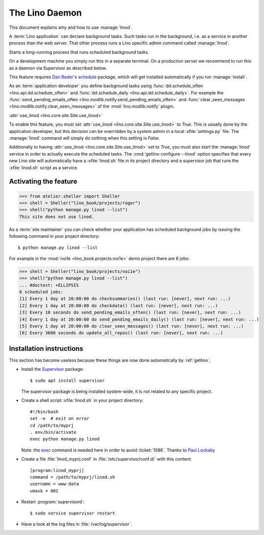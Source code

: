 .. doctest docs/admin/linod.rst
.. _admin.linod:

===============
The Lino Daemon
===============

This document explains why and how to use :manage:`linod`.

A :term:`Lino application` can declare background tasks. Such tasks run in the
background, i.e. as a service in another process than the web server. That other
process runs a Lino specific admin command called :manage:`linod`.

.. management_command:: linod

Starts a long-running process that runs scheduled background tasks.

On a development machine you simply run this in a separate terminal. On a
production server we recommend to run this as a daemon via Supervisor as
described below.

This feature requires `Dan Bader <https://dbader.org/about/>`__'s `schedule
<https://github.com/dbader/schedule>`__  package, which will get installed
automatically if you run :manage:`install`.

As an :term:`application developer` you define background tasks using
:func:`dd.schedule_often <lino.api.dd.schedule_often>` and
:func:`dd.schedule_daily <lino.api.dd.schedule_daily>`.  For example the
:func:`send_pending_emails_often <lino.modlib.notify.send_pending_emails_often>`
and :func:`clear_seen_messages <lino.modlib.notify.clear_seen_messages>` of the
:mod:`lino.modlib.notify` plugin.



:attr:`use_linod <lino.core.site.Site.use_linod>`

To enable this feature, you must set :attr:`use_linod
<lino.core.site.Site.use_linod>` to `True`.   This is usually done by the
application developer, but this decision can be overridden by a system admin in
a local :xfile:`settings.py` file. The :manage:`linod` command will simply do
nothing when this setting is `False`.

Additionally to having :attr:`use_linod <lino.core.site.Site.use_linod>` set to
`True`, you must also start the :manage:`linod` service in order to actually
execute the scheduled tasks.  The :cmd:`getlino configure --linod` option
specifies that every new Lino site will automatically have a :xfile:`linod.sh`
file in its project directory and a supervisor job that runs the
:xfile:`linod.sh` script as a service.


Activating the feature
======================

>>> from atelier.sheller import Sheller
>>> shell = Sheller("lino_book/projects/roger")
>>> shell("python manage.py linod --list")
This site does not use linod.

As a :term:`site maintainer` you can check whether your application has
scheduled background jobs by issuing the following command in your project
directory::

    $ python manage.py linod --list

For example in the :mod:`noi1e <lino_book.projects.noi1e>` demo project
there are 6 jobs:

>>> shell = Sheller("lino_book/projects/noi1e")
>>> shell("python manage.py linod --list")
... #doctest: +ELLIPSIS
6 scheduled jobs:
[1] Every 1 day at 20:00:00 do checksummaries() (last run: [never], next run: ...)
[2] Every 1 day at 20:00:00 do checkdata() (last run: [never], next run: ...)
[3] Every 10 seconds do send_pending_emails_often() (last run: [never], next run: ...)
[4] Every 1 day at 20:00:00 do send_pending_emails_daily() (last run: [never], next run: ...)
[5] Every 1 day at 20:00:00 do clear_seen_messages() (last run: [never], next run: ...)
[6] Every 3600 seconds do update_all_repos() (last run: [never], next run: ...)



Installation instructions
=========================

This section has become useless because these things are now done automatically
by :ref:`getlino`.

- Install the `Supervisor <http://www.supervisord.org/index.html>`_
  package::

      $ sudo apt install supervisor

  The supervisor package is being installed system-wide, it is not
  related to any specific project.

- Create a shell script :xfile:`linod.sh` in your project directory::

    #!/bin/bash
    set -e  # exit on error
    cd /path/to/myprj
    . env/bin/activate
    exec python manage.py linod

  Note: the `exec
  <http://wiki.bash-hackers.org/commands/builtin/exec>`_ command is
  needed here in order to avoid :ticket:`1086`. Thanks to `Paul
  Lockaby
  <https://lists.supervisord.org/pipermail/supervisor-users/2016-July/001636.html>`_

- Create a file :file:`linod_myprj.conf` in
  :file:`/etc/supervisor/conf.d/` with this content::

    [program:linod_myprj]
    command = /path/to/myprj/linod.sh
    username = www-data
    umask = 002

- Restart :program:`supervisord`::

    $ sudo service supervisor restart

- Have a look at the log files in :file:`/var/log/supervisor`.

